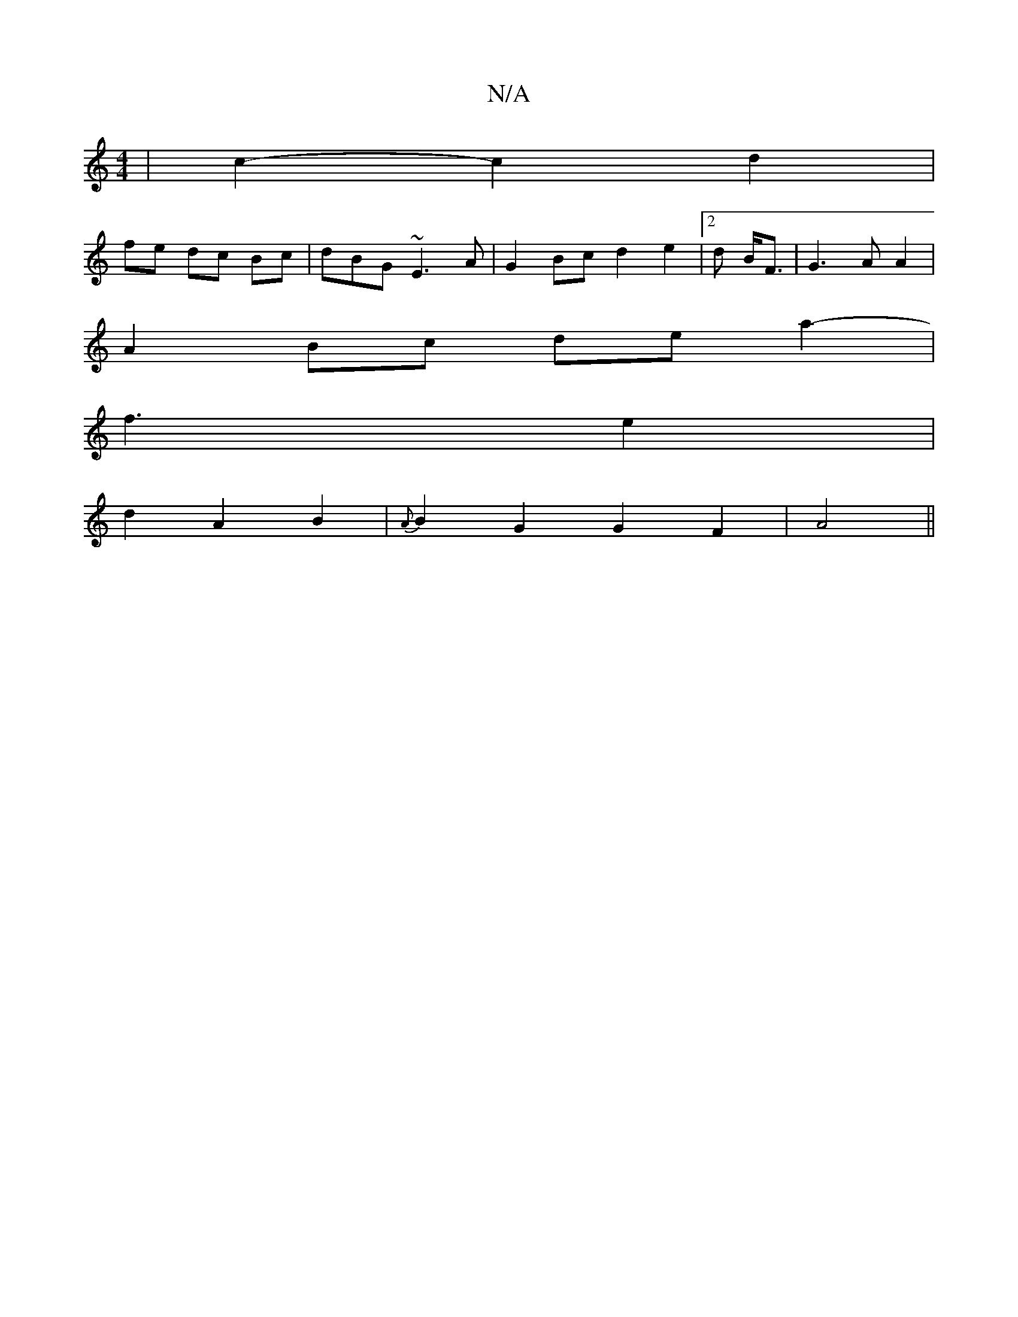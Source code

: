 X:1
T:N/A
M:4/4
R:N/A
K:Cmajor
| c2- c2 d2 |
fe dc Bc | dBG ~E3 A | G2 Bc d2 e2|2d B<F | G3 A A2 |
A2 Bc de a2- | 
f3 e2|
d2A2B2 | {A}B2 G2G2F2|A4||

K:F
G2A2B2|c/c/B c2 d2:|2 B2 GA|G2- A3||
f3 c B2|G3F G2||
|: EB | GF D2 A2 G2 | E